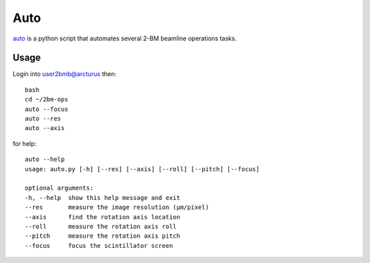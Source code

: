 Auto 
====

`auto <https://github.com/decarlof/2bm-ops/blob/master/auto>`_ is a python script that automates several 2-BM beamline operations tasks. 

Usage
-----

Login into user2bmb@arcturus then::

    bash
    cd ~/2bm-ops
    auto --focus
    auto --res
    auto --axis

for help::

    auto --help
    usage: auto.py [-h] [--res] [--axis] [--roll] [--pitch] [--focus]

    optional arguments:
    -h, --help  show this help message and exit
    --res       measure the image resolution (μm/pixel)
    --axis      find the rotation axis location
    --roll      measure the rotation axis roll
    --pitch     measure the rotation axis pitch
    --focus     focus the scintillator screen
